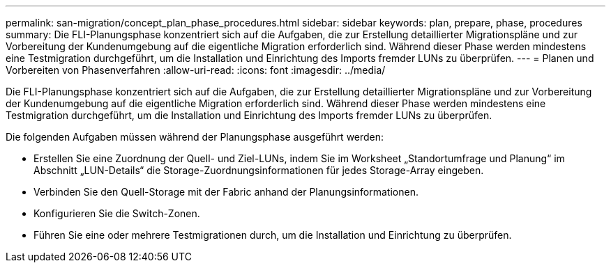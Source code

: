 ---
permalink: san-migration/concept_plan_phase_procedures.html 
sidebar: sidebar 
keywords: plan, prepare, phase, procedures 
summary: Die FLI-Planungsphase konzentriert sich auf die Aufgaben, die zur Erstellung detaillierter Migrationspläne und zur Vorbereitung der Kundenumgebung auf die eigentliche Migration erforderlich sind. Während dieser Phase werden mindestens eine Testmigration durchgeführt, um die Installation und Einrichtung des Imports fremder LUNs zu überprüfen. 
---
= Planen und Vorbereiten von Phasenverfahren
:allow-uri-read: 
:icons: font
:imagesdir: ../media/


[role="lead"]
Die FLI-Planungsphase konzentriert sich auf die Aufgaben, die zur Erstellung detaillierter Migrationspläne und zur Vorbereitung der Kundenumgebung auf die eigentliche Migration erforderlich sind. Während dieser Phase werden mindestens eine Testmigration durchgeführt, um die Installation und Einrichtung des Imports fremder LUNs zu überprüfen.

Die folgenden Aufgaben müssen während der Planungsphase ausgeführt werden:

* Erstellen Sie eine Zuordnung der Quell- und Ziel-LUNs, indem Sie im Worksheet „Standortumfrage und Planung“ im Abschnitt „LUN-Details“ die Storage-Zuordnungsinformationen für jedes Storage-Array eingeben.
* Verbinden Sie den Quell-Storage mit der Fabric anhand der Planungsinformationen.
* Konfigurieren Sie die Switch-Zonen.
* Führen Sie eine oder mehrere Testmigrationen durch, um die Installation und Einrichtung zu überprüfen.

